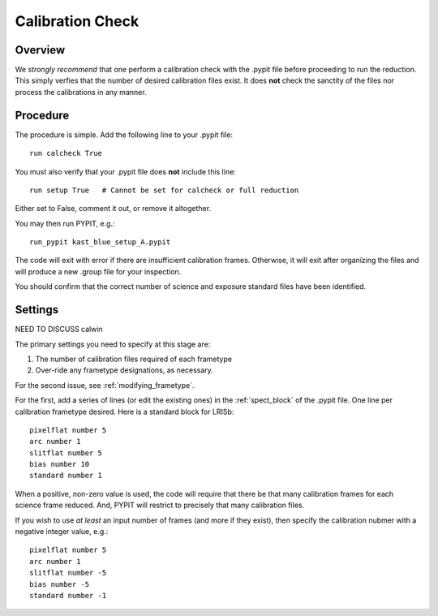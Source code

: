 .. highlight:: rest

*****************
Calibration Check
*****************

Overview
========

We *strongly recommend* that one perform a calibration
check with the .pypit file before proceeding to run the
reduction.  This simply verfies that the number of desired
calibration files exist.  It does **not** check the
sanctity of the files nor process the calibrations in any manner.

Procedure
=========

The procedure is simple.  Add the following line to your
.pypit file::

    run calcheck True

You must also verify that your .pypit file does **not**
include this line::

    run setup True   # Cannot be set for calcheck or full reduction

Either set to False, comment it out, or remove it altogether.

You may then run PYPIT, e.g.::

    run_pypit kast_blue_setup_A.pypit

The code will exit with error if there are insufficient calibration
frames.  Otherwise, it will exit after organizing the files and
will produce a new .group file for your inspection.

You should confirm that the correct number of science and
exposure standard files have been identified.


Settings
========

NEED TO DISCUSS calwin

The primary settings you need to specify at this stage are:

#.  The number of calibration files required of each frametype

#.  Over-ride any frametype designations, as necessary.

For the second issue, see :ref:`modifying_frametype`.

For the first, add a series of lines (or edit the existing ones)
in the :ref:`spect_block` of the .pypit file.
One line per calibration frametype desired.
Here is a standard block for LRISb::

     pixelflat number 5
     arc number 1
     slitflat number 5
     bias number 10
     standard number 1

When a positive, non-zero value is used, the code will require
that there be that many calibration frames for each science
frame reduced.  And, PYPIT will restrict to precisely that many
calibration files.

If you wish to use *at least* an input number of frames (and
more if they exist), then specify the calibration nubmer
with a negative integer value, e.g.::

     pixelflat number 5
     arc number 1
     slitflat number -5
     bias number -5
     standard number -1


